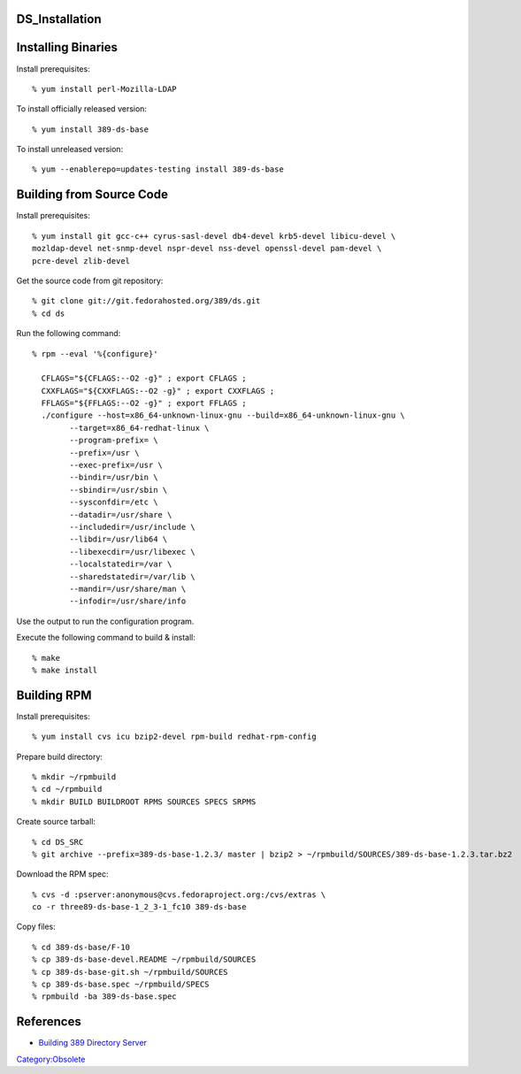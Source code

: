 DS_Installation
===============



Installing Binaries
===================

Install prerequisites:

::

   % yum install perl-Mozilla-LDAP

To install officially released version:

::

   % yum install 389-ds-base

To install unreleased version:

::

   % yum --enablerepo=updates-testing install 389-ds-base



Building from Source Code
=========================

Install prerequisites:

::

   % yum install git gcc-c++ cyrus-sasl-devel db4-devel krb5-devel libicu-devel \
   mozldap-devel net-snmp-devel nspr-devel nss-devel openssl-devel pam-devel \
   pcre-devel zlib-devel

Get the source code from git repository:

::

   % git clone git://git.fedorahosted.org/389/ds.git
   % cd ds

Run the following command:

::

   % rpm --eval '%{configure}'

     CFLAGS="${CFLAGS:--O2 -g}" ; export CFLAGS ;
     CXXFLAGS="${CXXFLAGS:--O2 -g}" ; export CXXFLAGS ;
     FFLAGS="${FFLAGS:--O2 -g}" ; export FFLAGS ;
     ./configure --host=x86_64-unknown-linux-gnu --build=x86_64-unknown-linux-gnu \
           --target=x86_64-redhat-linux \
           --program-prefix= \
           --prefix=/usr \
           --exec-prefix=/usr \
           --bindir=/usr/bin \
           --sbindir=/usr/sbin \
           --sysconfdir=/etc \
           --datadir=/usr/share \
           --includedir=/usr/include \
           --libdir=/usr/lib64 \
           --libexecdir=/usr/libexec \
           --localstatedir=/var \
           --sharedstatedir=/var/lib \
           --mandir=/usr/share/man \
           --infodir=/usr/share/info

Use the output to run the configuration program.

Execute the following command to build & install:

::

   % make
   % make install



Building RPM
============

Install prerequisites:

::

   % yum install cvs icu bzip2-devel rpm-build redhat-rpm-config

Prepare build directory:

::

   % mkdir ~/rpmbuild
   % cd ~/rpmbuild
   % mkdir BUILD BUILDROOT RPMS SOURCES SPECS SRPMS

Create source tarball:

::

   % cd DS_SRC
   % git archive --prefix=389-ds-base-1.2.3/ master | bzip2 > ~/rpmbuild/SOURCES/389-ds-base-1.2.3.tar.bz2

Download the RPM spec:

::

   % cvs -d :pserver:anonymous@cvs.fedoraproject.org:/cvs/extras \
   co -r three89-ds-base-1_2_3-1_fc10 389-ds-base

Copy files:

::

   % cd 389-ds-base/F-10
   % cp 389-ds-base-devel.README ~/rpmbuild/SOURCES
   % cp 389-ds-base-git.sh ~/rpmbuild/SOURCES
   % cp 389-ds-base.spec ~/rpmbuild/SPECS
   % rpmbuild -ba 389-ds-base.spec

References
==========

-  `Building 389 Directory
   Server <http://directory.fedoraproject.org/wiki/Building>`__

`Category:Obsolete <Category:Obsolete>`__